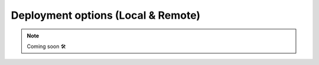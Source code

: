 ###################################
Deployment options (Local & Remote)
###################################

.. NOTE::

    Coming soon 🛠